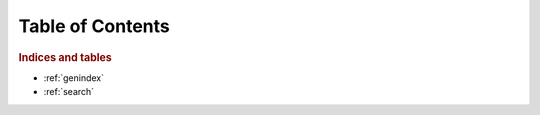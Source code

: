 ..
    ****************************************************************************
    Copyright(c) Contributors


.. _index:

*******************************************************************************
Table of Contents
*******************************************************************************


.. rubric:: Indices and tables

* :ref:`genindex`
* :ref:`search`

